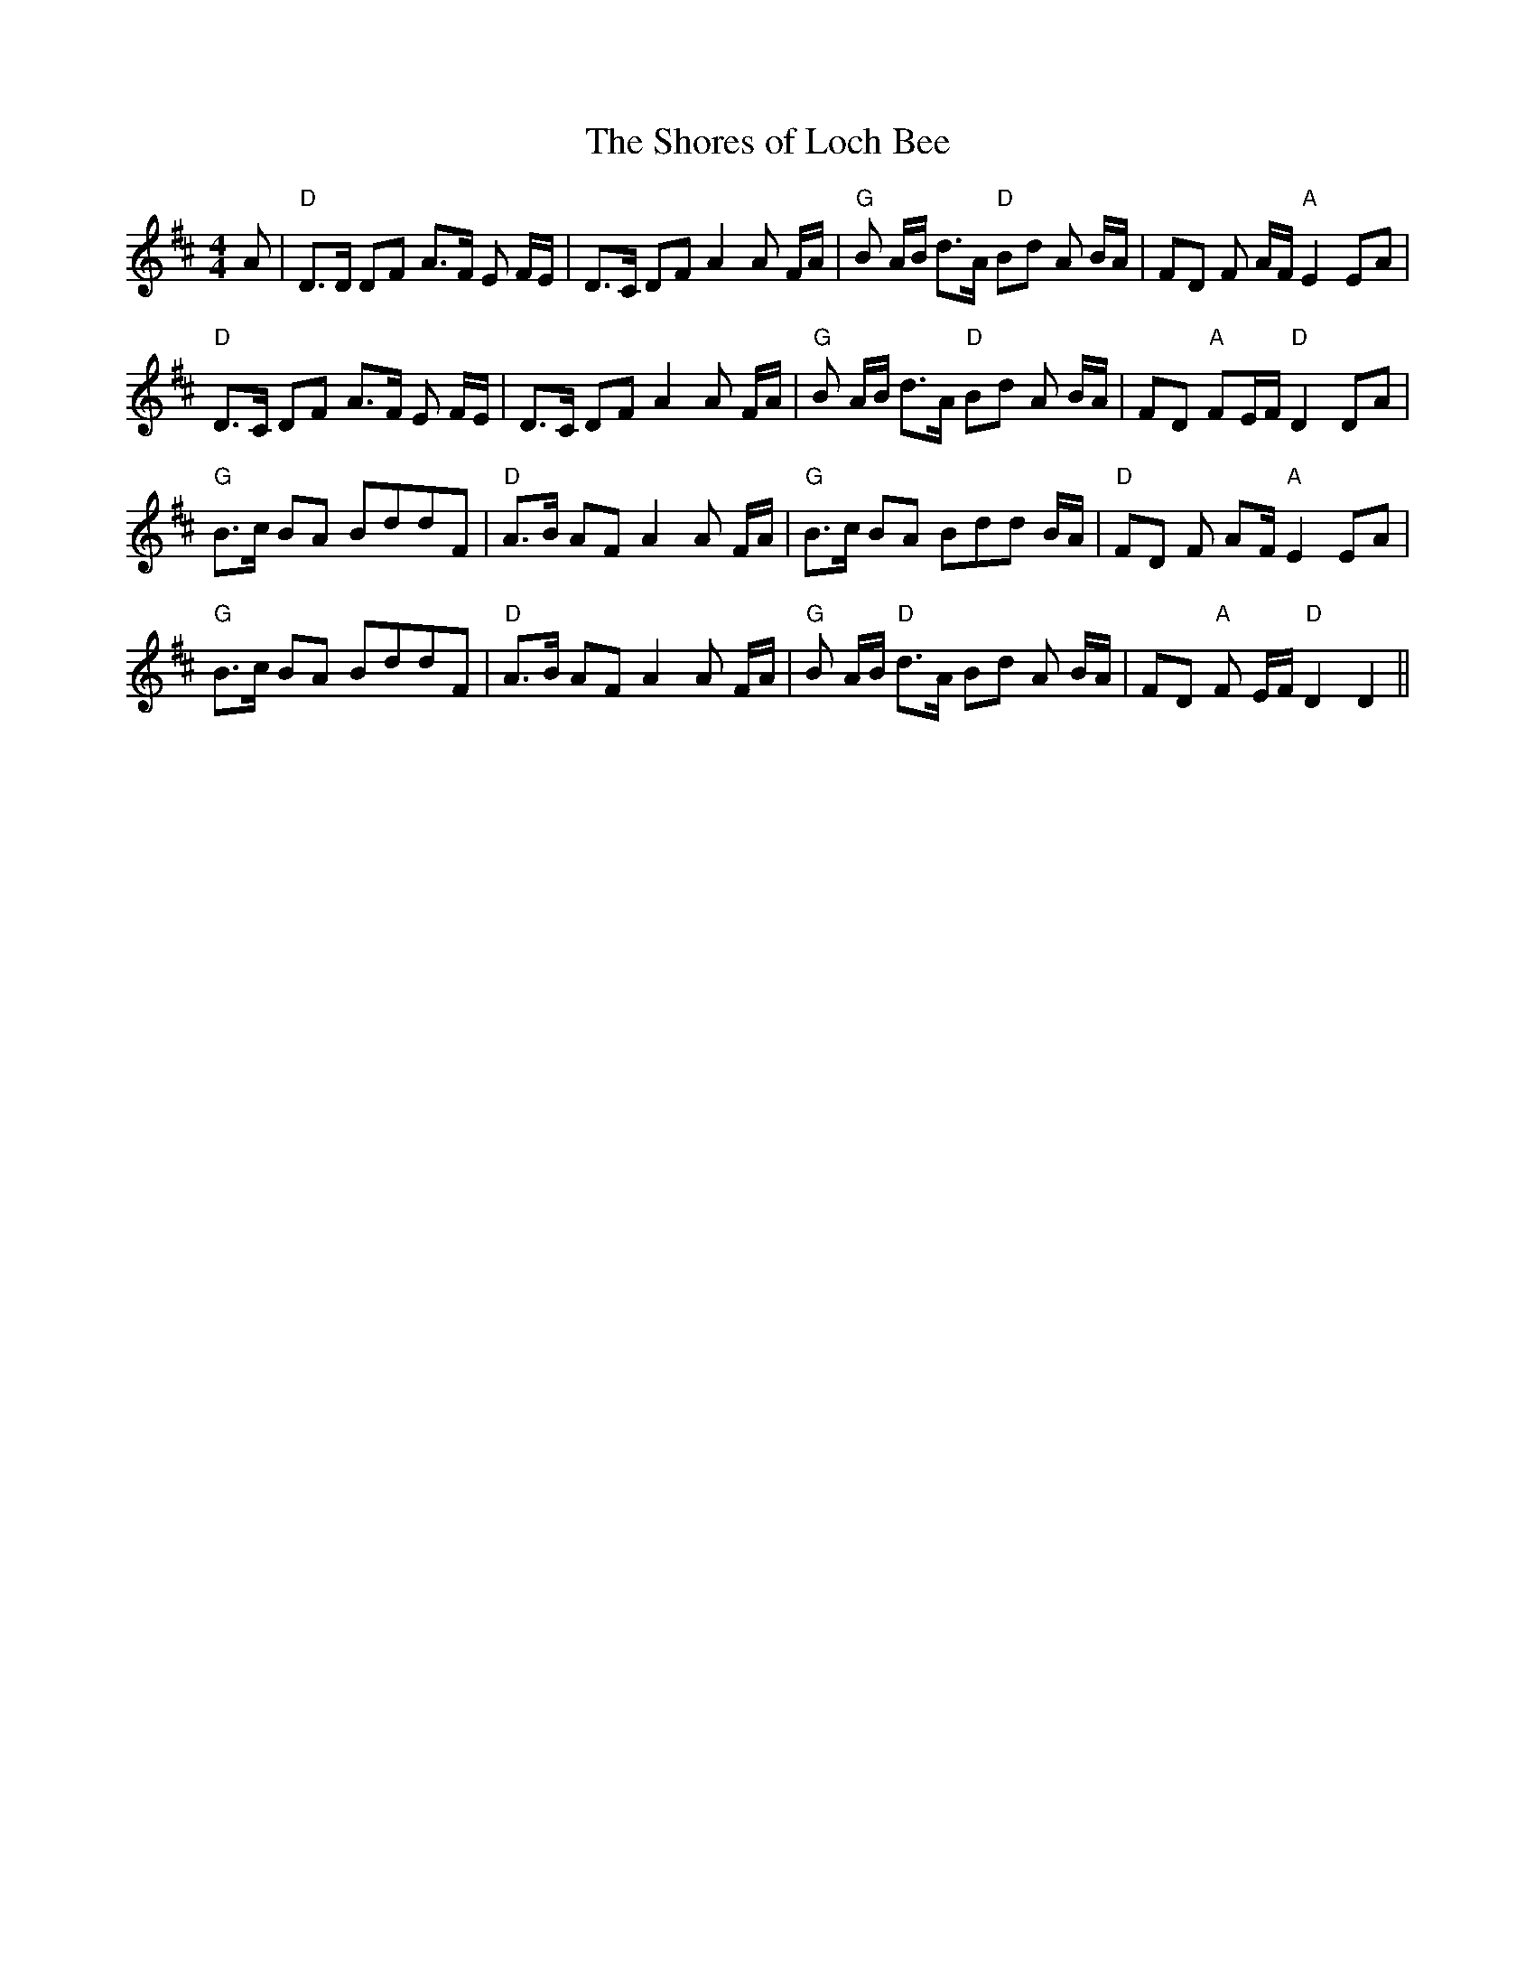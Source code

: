 X:181
T:The Shores of Loch Bee
M:4/4
L:1/8
F:http://blackrosetheband.googlepages.com/ABCTUNES.ABC May 2009
S:Source: Angus Sessions Podcast
K:D
A|"D"D>D DF A>F E F/2E/2|D>C DF A2 A F/2A/2|"G"B A/2B/2 d>A "D"Bd A B/2A/2|FD F A/2F/2 "A"E2 EA|
"D"D>C DF A>F E F/2E/2|D>C DF A2 A F/2A/2|"G"B A/2B/2 d>A "D"Bd A B/2A/2 |FD "A"FE/2F/2 "D"D2 DA|
"G"B>c BA BddF|"D"A>B AF A2 A F/2A/2|"G"B>c BA Bdd B/2A/2|"D"FD F A2/F/2 "A"E2 EA|
"G"B>c BA BddF|"D"A>B AF A2 A F/2A/2|"G"B A/2B/2 "D"d>A Bd A B/2A/2|FD "A"F E/2F/2 "D"D2 D2||
